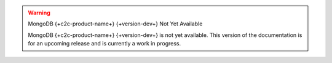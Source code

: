 .. warning:: MongoDB {+c2c-product-name+} {+version-dev+} Not Yet Available

   MongoDB {+c2c-product-name+} {+version-dev+} is not yet
   available. This version of the documentation is for an upcoming release and
   is currently a work in progress.